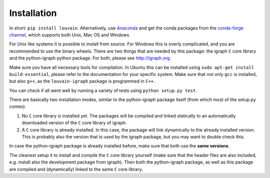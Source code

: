 Installation
============

In short: ``pip install louvain``.
Alternatively, use `Anaconda <https://www.anaconda.com/distribution/>`_ and get
the conda packages from the `conda-forge channel
<https://anaconda.org/conda-forge/louvain-igraph>`_, which supports both Unix, Mac OS and
Windows.

For Unix like systems it is possible to install from source. For Windows this is
overly complicated, and you are recommended to use the binary wheels. There are
two things that are needed by this package: the igraph ``C`` core library and
the python-igraph python package. For both, please see http://igraph.org. 

Make sure you have all necessary tools for compilation. In Ubuntu this can be
installed using ``sudo apt-get install build-essential``, please refer to the
documentation for your specific system.  Make sure that not only ``gcc`` is
installed, but also ``g++``, as the ``louvain-igraph`` package is programmed in
``C++``.

You can check if all went well by running a variety of tests using ``python
setup.py test``.

There are basically two installation modes, similar to the python-igraph
package itself (from which most of the setup.py comes).

1. No ``C`` core library is installed yet. The packages will be compiled and
   linked statically to an automatically downloaded version of the ``C`` core
   library of igraph.
2. A ``C`` core library is already installed. In this case, the package will
   link dynamically to the already installed version. This is probably also the
   version that is used by the igraph package, but you may want to double check
   this.

In case the python-igraph package is already installed before, make sure that
both use the **same versions**.

The cleanest setup it to install and compile the ``C`` core library yourself
(make sure that the header files are also included, e.g. install also the
development package from igraph). Then both the python-igraph package, as well
as this package are compiled and (dynamically) linked to the same ``C`` core
library.
